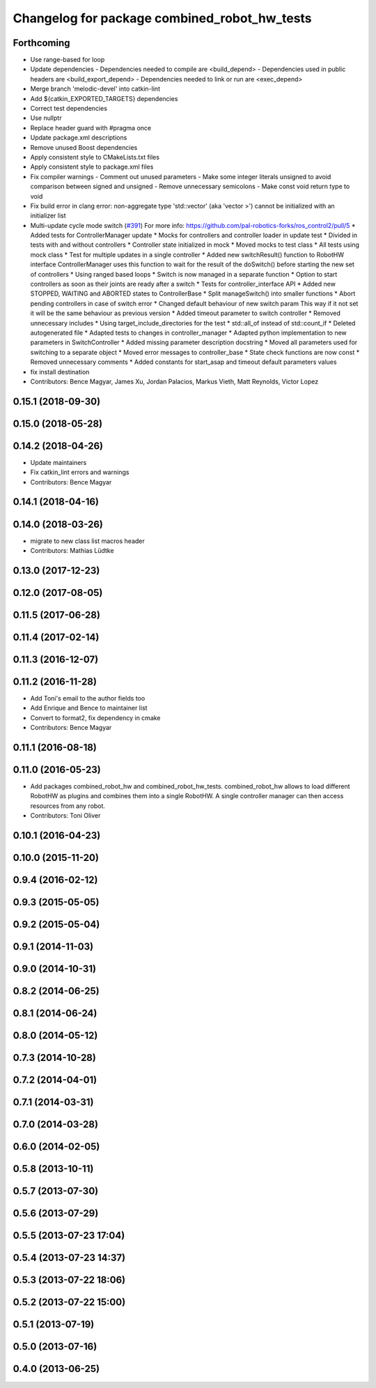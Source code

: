^^^^^^^^^^^^^^^^^^^^^^^^^^^^^^^^^^^^^^^^^^^^^
Changelog for package combined_robot_hw_tests
^^^^^^^^^^^^^^^^^^^^^^^^^^^^^^^^^^^^^^^^^^^^^

Forthcoming
-----------
* Use range-based for loop
* Update dependencies
  - Dependencies needed to compile are <build_depend>
  - Dependencies used in public headers are <build_export_depend>
  - Dependencies needed to link or run are <exec_depend>
* Merge branch 'melodic-devel' into catkin-lint
* Add ${catkin_EXPORTED_TARGETS} dependencies
* Correct test dependencies
* Use nullptr
* Replace header guard with #pragma once
* Update package.xml descriptions
* Remove unused Boost dependencies
* Apply consistent style to CMakeLists.txt files
* Apply consistent style to package.xml files
* Fix compiler warnings
  - Comment out unused parameters
  - Make some integer literals unsigned to avoid comparison between signed and unsigned
  - Remove unnecessary semicolons
  - Make const void return type to void
* Fix build error in clang error: non-aggregate type 'std::vector' (aka 'vector >') cannot be initialized with an initializer list
* Multi-update cycle mode switch (`#391 <https://github.com/ros-controls/ros_control/issues/391>`_)
  For more info: https://github.com/pal-robotics-forks/ros_control2/pull/5
  * Added tests for ControllerManager update
  * Mocks for controllers and controller loader in update test
  * Divided in tests with and without controllers
  * Controller state initialized in mock
  * Moved mocks to test class
  * All tests using mock class
  * Test for multiple updates in a single controller
  * Added new switchResult() function to RobotHW interface
  ControllerManager uses this function to wait for the result of the
  doSwitch() before starting the new set of controllers
  * Using ranged based loops
  * Switch is now managed in a separate function
  * Option to start controllers as soon as their joints are ready after a switch
  * Tests for controller_interface API
  * Added new STOPPED, WAITING and ABORTED states to ControllerBase
  * Split manageSwitch() into smaller functions
  * Abort pending controllers in case of switch error
  * Changed default behaviour of new switch param
  This way if it not set it will be the same behaviour as previous version
  * Added timeout parameter to switch controller
  * Removed unnecessary includes
  * Using target_include_directories for the test
  * std::all_of instead of std::count_if
  * Deleted autogenerated file
  * Adapted tests to changes in controller_manager
  * Adapted python implementation to new parameters in SwitchController
  * Added missing parameter description docstring
  * Moved all parameters used for switching to a separate object
  * Moved error messages to controller_base
  * State check functions are now const
  * Removed unnecessary comments
  * Added constants for start_asap and timeout default parameters values
* fix install destination
* Contributors: Bence Magyar, James Xu, Jordan Palacios, Markus Vieth, Matt Reynolds, Victor Lopez

0.15.1 (2018-09-30)
-------------------

0.15.0 (2018-05-28)
-------------------

0.14.2 (2018-04-26)
-------------------
* Update maintainers
* Fix catkin_lint errors and warnings
* Contributors: Bence Magyar

0.14.1 (2018-04-16)
-------------------

0.14.0 (2018-03-26)
-------------------
* migrate to new class list macros header
* Contributors: Mathias Lüdtke

0.13.0 (2017-12-23)
-------------------

0.12.0 (2017-08-05)
-------------------

0.11.5 (2017-06-28)
-------------------

0.11.4 (2017-02-14)
-------------------

0.11.3 (2016-12-07)
-------------------

0.11.2 (2016-11-28)
-------------------
* Add Toni's email to the author fields too
* Add Enrique and Bence to maintainer list
* Convert to format2, fix dependency in cmake
* Contributors: Bence Magyar

0.11.1 (2016-08-18)
-------------------

0.11.0 (2016-05-23)
-------------------
* Add packages combined_robot_hw and combined_robot_hw_tests. combined_robot_hw allows to load different RobotHW as plugins and combines them into a single RobotHW. A single controller manager can then access resources from any robot.
* Contributors: Toni Oliver

0.10.1 (2016-04-23)
-------------------

0.10.0 (2015-11-20)
-------------------

0.9.4 (2016-02-12)
------------------

0.9.3 (2015-05-05)
------------------

0.9.2 (2015-05-04)
------------------

0.9.1 (2014-11-03)
------------------

0.9.0 (2014-10-31)
------------------

0.8.2 (2014-06-25)
------------------

0.8.1 (2014-06-24)
------------------

0.8.0 (2014-05-12)
------------------

0.7.3 (2014-10-28)
------------------

0.7.2 (2014-04-01)
------------------

0.7.1 (2014-03-31)
------------------

0.7.0 (2014-03-28)
------------------

0.6.0 (2014-02-05)
------------------

0.5.8 (2013-10-11)
------------------

0.5.7 (2013-07-30)
------------------

0.5.6 (2013-07-29)
------------------

0.5.5 (2013-07-23 17:04)
------------------------

0.5.4 (2013-07-23 14:37)
------------------------

0.5.3 (2013-07-22 18:06)
------------------------

0.5.2 (2013-07-22 15:00)
------------------------

0.5.1 (2013-07-19)
------------------

0.5.0 (2013-07-16)
------------------

0.4.0 (2013-06-25)
------------------
